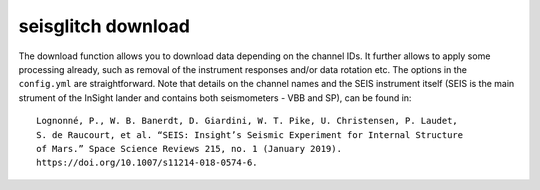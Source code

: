 .. _download:

seisglitch download
===================

The download function allows you to download data depending on the channel IDs. 
It further allows to apply some processing already, such as removal of the instrument responses and/or data rotation etc. 
The options in the ``config.yml`` are straightforward. 
Note that details on the channel names and the SEIS instrument
itself (SEIS is the main strument of the InSight lander and contains both seismometers - VBB and SP), can be found in:
::

    Lognonné, P., W. B. Banerdt, D. Giardini, W. T. Pike, U. Christensen, P. Laudet, 
    S. de Raucourt, et al. “SEIS: Insight’s Seismic Experiment for Internal Structure 
    of Mars.” Space Science Reviews 215, no. 1 (January 2019). 
    https://doi.org/10.1007/s11214-018-0574-6.